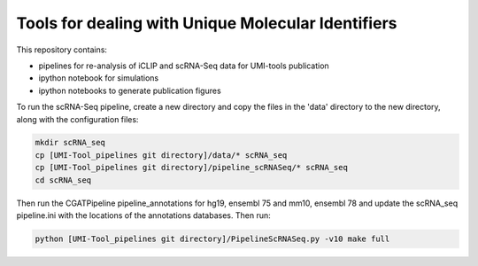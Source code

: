 Tools for dealing with Unique Molecular Identifiers
====================================================
This repository contains:

* pipelines for re-analysis of iCLIP and scRNA-Seq data for UMI-tools publication

* ipython notebook for simulations

* ipython notebooks to generate publication figures


To run the scRNA-Seq pipeline, create a new directory and copy the files in the 'data' directory to the new directory, along with the configuration files:

.. code:: bash

   mkdir scRNA_seq
   cp [UMI-Tool_pipelines git directory]/data/* scRNA_seq
   cp [UMI-Tool_pipelines git directory]/pipeline_scRNASeq/* scRNA_seq
   cd scRNA_seq

Then run the CGATPipeline pipeline_annotations for hg19, ensembl 75
and mm10, ensembl 78 and update the scRNA_seq pipeline.ini with the
locations of the annotations databases. Then run:

.. code:: bash

   python [UMI-Tool_pipelines git directory]/PipelineScRNASeq.py -v10 make full

